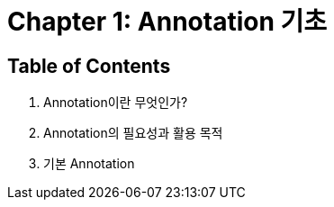 = Chapter 1: Annotation 기초

== Table of Contents

1. Annotation이란 무엇인가?
2. Annotation의 필요성과 활용 목적
3. 기본 Annotation
